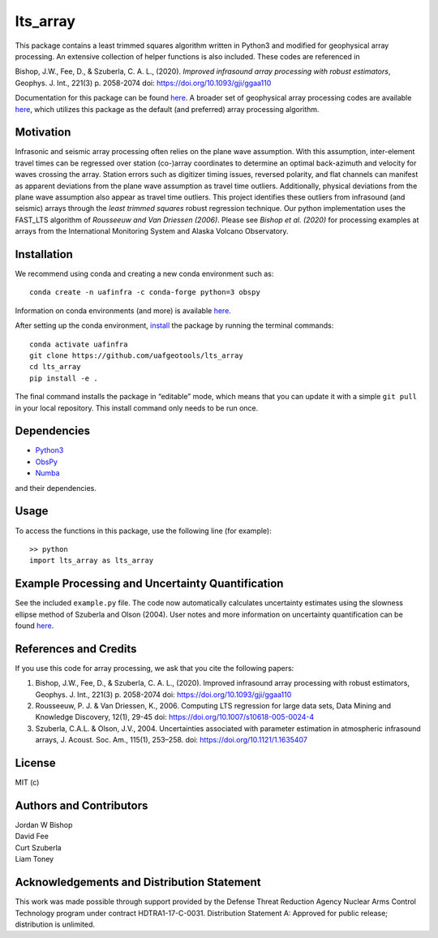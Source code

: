 lts_array
=========

This package contains a least trimmed squares algorithm written in Python3 and modified for geophysical array processing. An extensive collection
of helper functions is also included. These codes are referenced in

Bishop, J.W., Fee, D., & Szuberla, C. A. L., (2020). *Improved
infrasound array processing with robust estimators*, Geophys. J. Int.,
221(3) p. 2058-2074 doi: https://doi.org/10.1093/gji/ggaa110

Documentation for this package can be found `here <https://uaf-lts-array.readthedocs.io/en/master/index.html#>`__. A broader set of geophysical array processing codes are available
`here <https://github.com/uafgeotools/array_processing>`__, which
utilizes this package as the default (and preferred) array processing
algorithm.

Motivation
-----------------

Infrasonic and seismic array processing often relies on the plane wave
assumption. With this assumption, inter-element travel times can be
regressed over station (co-)array coordinates to determine an optimal
back-azimuth and velocity for waves crossing the array. Station errors
such as digitizer timing issues, reversed polarity, and flat channels
can manifest as apparent deviations from the plane wave assumption as
travel time outliers. Additionally, physical deviations from the plane
wave assumption also appear as travel time outliers. This project
identifies these outliers from infrasound (and seismic) arrays through
the *least trimmed squares* robust regression technique. Our python
implementation uses the FAST_LTS algorithm of *Rousseeuw and Van
Driessen (2006)*. Please see *Bishop et al. (2020)* for processing
examples at arrays from the International Monitoring System and Alaska
Volcano Observatory.

Installation
------------

We recommend using conda and creating a new conda environment such as:

::

   conda create -n uafinfra -c conda-forge python=3 obspy

Information on conda environments (and more) is available
`here <https://docs.conda.io/projects/conda/en/latest/user-guide/tasks/manage-environments.html>`__.

After setting up the conda environment,
`install <https://pip.pypa.io/en/latest/reference/pip_install/#editable-installs>`__
the package by running the terminal commands:

::

   conda activate uafinfra
   git clone https://github.com/uafgeotools/lts_array
   cd lts_array
   pip install -e .

The final command installs the package in “editable” mode, which means
that you can update it with a simple ``git pull`` in your local
repository. This install command only needs to be run once.

Dependencies
------------

-  `Python3 <https://docs.python.org/3/>`__
-  `ObsPy <http://docs.obspy.org/>`__
-  `Numba <http://numba.pydata.org>`__

and their dependencies.

Usage
-----------

To access the functions in this package, use the following line (for
example):

::

   >> python
   import lts_array as lts_array

Example Processing and Uncertainty Quantification
----------------------------------------------------------------------

See the included ``example.py`` file. The code now automatically calculates uncertainty estimates using the slowness ellipse method of Szuberla and Olson (2004). User notes and more information on uncertainty quantification can be found `here <./docs/_build/html/User_Notes.html#>`__.

References and Credits
----------------------

If you use this code for array processing, we ask that you cite the
following papers:

1. Bishop, J.W., Fee, D., & Szuberla, C. A. L., (2020). Improved
   infrasound array processing with robust estimators, Geophys. J. Int.,
   221(3) p. 2058-2074 doi: https://doi.org/10.1093/gji/ggaa110

2. Rousseeuw, P. J. & Van Driessen, K., 2006. Computing LTS regression
   for large data sets, Data Mining and Knowledge Discovery, 12(1),
   29-45 doi: https://doi.org/10.1007/s10618-005-0024-4

3. Szuberla, C.A.L. & Olson, J.V., 2004. Uncertainties associated with parameter estimation in atmospheric infrasound arrays, J. Acoust. Soc. Am., 115(1), 253–258. doi: https://doi.org/10.1121/1.1635407

License
-------

MIT (c)

Authors and Contributors
------------------------

| Jordan W Bishop
| David Fee
| Curt Szuberla
| Liam Toney

Acknowledgements and Distribution Statement
-------------------------------------------

This work was made possible through support provided by the Defense
Threat Reduction Agency Nuclear Arms Control Technology program under
contract HDTRA1-17-C-0031. Distribution Statement A: Approved for public
release; distribution is unlimited.
